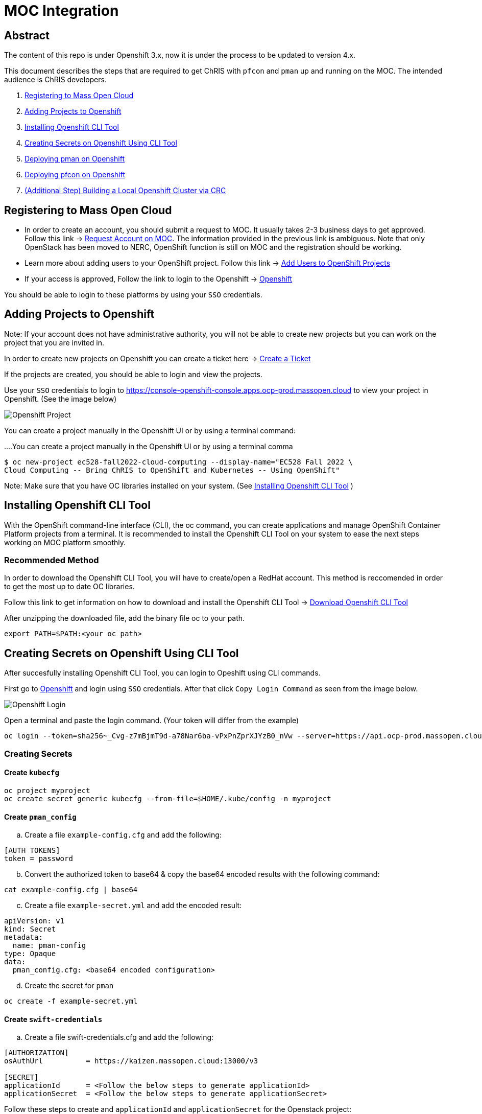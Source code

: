 = MOC Integration

== Abstract

The content of this repo is under Openshift 3.x, now it is under the process to be updated to version 4.x.

This document describes the steps that are required to get ChRIS with `pfcon` and `pman` up and running on the MOC. The intended audience is ChRIS developers.

. xref:#registering-to-mass-open-cloud[Registering to Mass Open Cloud]
. xref:#adding-projects-to-openshift[Adding Projects to Openshift]
. xref:#installing-openshift-cli-tool[Installing Openshift CLI Tool]
. xref:#creating-secrets-on-openshift-using-cli-tool[Creating Secrets on Openshift Using CLI Tool]
. xref:#deploying-pman-on-openshift[Deploying pman on Openshift]
. xref:#deploying-pfcon-on-openshift[Deploying pfcon on Openshift]
. xref:#additional-step-building-a-local-openshift-cluster-via-crc[(Additional Step) Building a Local Openshift Cluster via CRC]


== Registering to Mass Open Cloud

* In order to create an account, you should submit a request to MOC. It usually takes 2-3 business days to get approved. + 
Follow this link -> https://massopen.cloud/request-an-account/[Request Account on MOC]. The information provided in the previous link is ambiguous. Note that only OpenStack has been moved to NERC, OpenShift function is still on MOC and the registration should be working.

* Learn more about adding users to your OpenShift project. Follow this link -> https://docs.openshift.com/container-platform/3.11/admin_guide/manage_users.html[Add Users to OpenShift Projects]

* If your access is approved, Follow the link to login to the Openshift -> https://console-openshift-console.apps.ocp-prod.massopen.cloud[Openshift]

You should be able to login to these platforms by using your `SSO` credentials.


== Adding Projects to Openshift

Note: If your account does not have administrative authority, you will not be able to create new projects but you can work on the project that you are invited in.

In order to create new projects on Openshift you can create a ticket here -> https://osticket.massopen.cloud/[Create a Ticket]

If the projects are created, you should be able to login and view the projects.

Use your `SSO` credentials to login to https://console-openshift-console.apps.ocp-prod.massopen.cloud to view your project in Openshift. (See the image below)

image::https://github.com/Jinzhou511/CHRIS_docs-fork/blob/master/images/mpc/Openshift-project.jpg[Openshift Project]

You can create a project manually in the Openshift UI or by using a terminal command:

....You can create a project manually in the Openshift UI or by using a terminal comma
....
$ oc new-project ec528-fall2022-cloud-computing --display-name="EC528 Fall 2022 \
Cloud Computing -- Bring ChRIS to OpenShift and Kubernetes -- Using OpenShift"
....

Note: Make sure that you have OC libraries installed on your system. (See xref:#installing-openshift-cli-tool[Installing Openshift CLI Tool]
)

== Installing Openshift CLI Tool

With the OpenShift command-line interface (CLI), the oc command, you can create applications and manage OpenShift Container Platform projects from a terminal. It is recommended to install the Openshift CLI Tool on your system to ease the next steps working on MOC platform smoothly.

=== Recommended Method

In order to download the Openshift CLI Tool, you will have to create/open a RedHat account. This method is reccomended in order to get the most up to date OC libraries.

Follow this link to get information on how to download and install the Openshift CLI Tool -> https://docs.openshift.com/container-platform/4.6/cli_reference/openshift_cli/getting-started-cli.html[Download Openshift CLI Tool]

After unzipping the downloaded file, add the binary file oc to your path.

....
export PATH=$PATH:<your oc path>
....

== Creating Secrets on Openshift Using CLI Tool

After succesfully installing Openshift CLI Tool, you can login to Opeshift using CLI commands.

First go to https://console-openshift-console.apps.ocp-prod.massopen.cloud[Openshift] and login using `SSO` credentials. After that click `Copy Login Command` as seen from the image below. 

image::https://github.com/Jinzhou511/CHRIS_docs-fork/blob/master/images/mpc/Openshift-login.jpg[Openshift Login]

Open a terminal and paste the login command. (Your token will differ from the example)

....
oc login --token=sha256~_Cvg-z7mBjmT9d-a78Nar6ba-vPxPnZprXJYzB0_nVw --server=https://api.ocp-prod.massopen.cloud:6443
....

=== Creating Secrets

==== Create `kubecfg`

....
oc project myproject
oc create secret generic kubecfg --from-file=$HOME/.kube/config -n myproject
....

==== Create `pman_config`

["loweralpha", start=1]
. Create a file `example-config.cfg` and add the following:

....
[AUTH TOKENS]
token = password
....

["loweralpha", start=2]
. Convert the authorized token to base64 & copy the base64 encoded results with the following command:

....
cat example-config.cfg | base64
....

["loweralpha", start=3]
. Create a file `example-secret.yml` and add the encoded result:

....
apiVersion: v1
kind: Secret
metadata:
  name: pman-config
type: Opaque
data:
  pman_config.cfg: <base64 encoded configuration>
....

["loweralpha", start=4]
. Create the secret for `pman`

....
oc create -f example-secret.yml
....

==== Create `swift-credentials`

["loweralpha", start=1]
. Create a file swift-credentials.cfg and add the following:

....
[AUTHORIZATION]
osAuthUrl          = https://kaizen.massopen.cloud:13000/v3

[SECRET]
applicationId      = <Follow the below steps to generate applicationId>
applicationSecret  = <Follow the below steps to generate applicationSecret>
....

Follow these steps to create and `applicationId` and `applicationSecret` for the Openstack project:

....
    1) Visit the identity panel at https://onboarding.massopen.cloud/identity/
    2) Click the "+ Create Application Credential" button
    3) In the follow dialog, give your credential a name. You can leave the other fields blank.
    4) Click "Create Application Credential"
    5) This will present a window with an ID and secret. Record these values because you won't be able to retrieve them after closing the window.
....

["loweralpha", start=2]
. Create the secret `swift-credentials`

....
oc create secret generic swift-credentials --from-file=<path-to-file>/swift-credentials.cfg
....

If all the steps above went well, you should be able to see the secrets that were created succesfully

....
(chris_env) [cyoruk@localhost ChRISWORK]$ oc get secrets
NAME                       TYPE                                  DATA   AGE
builder-dockercfg-s4shq    kubernetes.io/dockercfg               1      155d
builder-token-5p9nl        kubernetes.io/service-account-token   4      155d
builder-token-xqpz2        kubernetes.io/service-account-token   4      155d
default-dockercfg-nh5s5    kubernetes.io/dockercfg               1      155d
default-token-n9lx8        kubernetes.io/service-account-token   4      155d
default-token-xb6x7        kubernetes.io/service-account-token   4      155d
deployer-dockercfg-hszz4   kubernetes.io/dockercfg               1      155d
deployer-token-fqvc5       kubernetes.io/service-account-token   4      155d
deployer-token-vcf2f       kubernetes.io/service-account-token   4      155d
kubecfg                    Opaque                                1      4d
pfioh-config               Opaque                                1      4d
pman-config                Opaque                                1      4d
swift-credentials          Opaque                                1      4d
....

== Deploying pman on Openshift

Follow this link to download `pman` -> https://github.com/Sandip117/pman-1

After downloading it, enter the subdirectory `openshift`:

....
cd pman/openshift
....

*Note:* The current version that supports `flask` is `ghcr.io/sandip117/pman:flask`. There is one place in the template where you need to change your project name. Look for a field saying `OPENSHIFTMGR_PROJECT`

Now edit the `pman-openshift-template.json` with your OPENSHIFT project name and updated pman docker image (See image below)

image::https://github.com/Cagriyoruk/CHRIS_docs/blob/master/images/mpc/Pman-template.png[Pman Template]

To deploy `pman` on Openshift we need a file that contains all the information about the service we're going to deploy which is `pman-openshift-template.json`. 

For deploying `pman` to Openshift:

....
oc new-app pman-openshift-template.json
....

Note: if you already have a deployed pman running on OpenShift, you will receive the following error message:

....
--> Creating resources ...
    error: deploymentconfigs.apps.openshift.io "pman" already exists
    error: services "pman" already exists
    error: routes.route.openshift.io "pman" already exists
--> Failed
....

After deploying `pman`, you can see it deployed and running on Openshift. (See image below)

image::https://github.com/Jinzhou511/CHRIS_docs-fork/blob/master/images/mpc/Pman-Overview.jpg[Pman Overview]

To delete `pman`

....
oc delete all -l app=pman
oc delete route pman
....

== Deploying pfcon on Openshift

Follow this link to download `pfioh` -> https://github.com/Sandip117/pfcon

After downloading it, enter the subdirectory `openshift`:

....
cd pfcon/openshift
....

*Note:* The current version that supports `flask` is `fnndsc/pfcon:pfiohless`

To deploy `pfcon` on Openshift we need a file that contains all the information about the service we're going to deploy which is `pfcon-openshift-template.json`. 

Now update the `COMPUTE_SERVICE_URL` in `pfcon-openshift-template.json` with your `pman` route that you deployed in step 5. You can find your route with this command:

....
oc get route
....

image::https://github.com/Cagriyoruk/CHRIS_docs/blob/master/images/mpc/Pfcon-template.jpg[Pfcon Template]

For deploying `pfcon` to Openshift:

....
oc new-app pfcon-openshift-template.json
....

Note: if you already have a deployed pfcon running on OpenShift, you will receive the following error message:

....
--> Creating resources ...
    error: deploymentconfigs.apps.openshift.io "pfcon" already exists
    error: services "pfcon" already exists
    error: routes.route.openshift.io "pfcon" already exists
--> Failed
....


After deploying `pfcon`, you can see it deployed and running on Openshift. (See image below)

image::https://github.com/Jinzhou511/CHRIS_docs-fork/blob/master/images/mpc/Pfcon-Overview.jpg[Pfcon Overview]

To delete `pfcon`

....
oc delete all -l app=pfcon
oc delete route pfcon
....

// == Running Test Scripts on Openshift

// There are a couple of prerequisites that we have to satisfy before running any plugins on Openshift.

// * xref:#create-a-python-virtual-environment[Create a Python Virtual Environment]

// * xref:#install-pfconclient[Install pfconclient]

// * xref:#install-httpie[Install httpie]

// * xref:#download-test-scripts[Download test scripts]

// === Create a Python Virtual Environment

// ["arabic", start=1]
// . Install the Python virtual environment creator

// * For Fedora -> `sudo dnf install python3-virtualenv`

// * For Ubuntu -> `sudo apt install virtualenv virtualenvwrapper python3-tk`

// ["arabic", start=2]
// . Create a directory for your virtual environments

// ....
// mkdir ~/python-envs
// ....

// ["arabic", start=3]
// . Add these two lines to your .bashrc file

// ....
// export WORKON_HOME=~/python-envs
// source /usr/local/bin/virtualenvwrapper.sh
// ....

// ["arabic", start=4]
// . Source your .bashrc and create a new Python3 virtual env

// ....
// source .bashrc
// mkvirtualenv --python=python3 chris_env
// ....

// ["arabic", start=5]
// . Activate your virtual environment

// ....
// workon chris_env
// ....

// *Note:* To deactivate the virtual environment you can use `deactivate` command on the terminal

// === Install pfconclient

// If you cretad the python virtual environment succesfully, you can install pfconclient:

// ....
// pip install -U python-pfconclient
// ....

// You can learn more about pfconclient: https://github.com/FNNDSC/python-pfconclient

// === Install httpie

// For some of the scripts, you might need to install httpie:

// ....
// pip install httpie
// ....

// === Download Test Scripts

// You can download the test scripts from https://github.com/FNNDSC/ChRIS-E2E

// *Note:* Sometimes, you can get an invalid response like 502 or 401 error when you execute the scripts. You have to recreate the secret `kubecfg` every time you log in. More information xref:#http-401-unauthorized[Troubleshoot]

// === Running the Scripts

// If you've succesfully completed all the prerequisites, you can start running the test scripts. First off, you need the routes of the services you deployed to run the scripts. 

// ....
// (chris_env) [cyoruk@localhost scripts]$ oc get routes
// NAME    HOST/PORT                                     PATH   SERVICES   PORT       TERMINATION   WILDCARD
// pfcon   pfcon-flask-chris.k-apps.osh.massopen.cloud          pfcon      5005-tcp                 None
// pman    pman-flask-chris.k-apps.osh.massopen.cloud           pman       5010-tcp                 None
// ....

// ["arabic", start=1]
// . Test `pman`
// ....
// # $ http <pman-route>/api/v1/hello/


// (chris_env) [cyoruk@localhost scripts]$ http pman-flask-chris.k-apps.osh.massopen.cloud/api/v1/hello/
// HTTP/1.0 200 OK
// Cache-control: private
// Connection: keep-alive
// Content-Length: 1171
// Content-Type: application/json
// Date: Mon, 19 Apr 2021 17:52:14 GMT
// Server: Werkzeug/1.0.1 Python/3.8.5
// Set-Cookie: 8f72863408ccaf75ef5904d263aa663f=6b2c25e4b707fd5a818643eecefe12d7; path=/; HttpOnly

// {
//     "d_ret": {
//         "message": "pman says hello from openshift 😃",
//         "sysinfo": {
//             "cpu_percent": 1.2,
//             "cpucount": 56,
//             "hostname": "pman-1-45hv5",
//             "inet": "10.128.9.19",
//             "loadavg": [
//                 0.39,
//                 0.67,
//                 0.51
//             ],
//             "machine": "x86_64",
//             "memory": [
//                 115996803072,
//                 105224880128,
//                 9.3,
//                 10000596992,
//                 63990882304,
//                 28992512000,
//                 17136709632,
//                 2138112,
//                 42003185664,
//                 14237696,
//                 4056023040
//             ],
//             "platform": "Linux-3.10.0-1127.el7.x86_64-x86_64-with-glibc2.29",
//             "system": "Linux",
//             "uname": [
//                 "Linux",
//                 "pman-1-45hv5",
//                 "3.10.0-1127.el7.x86_64",
//                 "#1 SMP Tue Feb 18 16:39:12 EST 2020",
//                 "x86_64",
//                 "x86_64"
//             ],
//             "version": "#1 SMP Tue Feb 18 16:39:12 EST 2020"
//         }
//     },
//     "status": true
// }


// ....

// ["arabic", start=2]
// . Test `pfcon`

// Create a folder /tmp/small & add some files above 100KB to that folder first. Then run the below script to run a job.

// ....
// # $ ./post_pfcon_ds <pfcon-route> <job-id>


// (chris_env) [cyoruk@localhost scripts]$ ./post_pfcon_ds pfcon-flask-chris.k-apps.osh.massopen.cloud jid04201513

// Submitting job jid04201513 to pfcon service at -->http://pfcon-flask-chris.k-apps.osh.massopen.cloud/api/v1/<--...
// Waiting for 2s before next polling for job status ...

// Polling job jid04201513 status, poll number: 1
// Job jid04201513 status: ['started']
// Waiting for 4s before next polling for job status ...

// Polling job jid04201513 status, poll number: 2
// Job jid04201513 status: ['started']
// Waiting for 8s before next polling for job status ...

// Polling job jid04201513 status, poll number: 3
// Job jid04201513 status: ['started']
// Waiting for 16s before next polling for job status ...

// Polling job jid04201513 status, poll number: 4
// Job jid04201513 status: finishedSuccessfully

// Downloading and unpacking job jid04201513 files...
// Number of files to decompress at /tmp/jid04201513: 29
// Done

// Deleting job jid04201513 data from the remote...
// Done
// ....

// We can see that the containers are created in the `Openstack` environment.

// image::https://github.com/Cagriyoruk/CHRIS_docs/blob/master/images/mpc/Pfcon-Output.png[Pfcon Output]



== (Additional Step) Building a Local Openshift Cluster via CRC

Note: This step is focused on bringing a minimal `OpenShift 4.x` cluster to your local laptop or desktop computer. If you are looking for a solution for running `OpenShift 3.x` , you will need tools such as https://www.okd.io/[OpenShift Origin], https://github.com/minishift/minishift[Minishift] or https://developers.redhat.com/products/cdk/overview[CDK]. The step below provides an example for running OpenShift 3.x.


This additional step is helpful for people who build ChRIS plugins/services to test/debug applications locally before testing it on the cloud environment.

There are couple steps involved to build a local `Openshift 4.x` cluster.

* xref:#download-codeready-containers[Download CodeReady Containers]

* xref:#install-codeready-containers[Install CodeReady Containers]

=== Download CodeReady Containers

Select your OS and Download CodeReady Containers binaries with an embedded OpenShift disk image from https://cloud.redhat.com/openshift/create/local[CodeReady Containers] (See Image Below)

image::https://github.com/Cagriyoruk/CHRIS_docs/blob/master/images/mpc/CodeReady-Containers.png[CodeReady Containers]

After downloading CodeReady containers, extract it and place the executable in your `$PATH` (You can check your `$PATH` with `$ echo $PATH`)

....
$ tar -xf crc-linux-amd64.tar.xz (Extract CodeReady Containers)
$ cp -r crc-linux-amd64 $PATH (Place the executable in one of your $PATH)
....

You need to Download or copy your pull secret. The install program will prompt you for your pull secret during installation.

Note: In order to download the CodeReady Containers, you will have to create/open a RedHat account.

=== Install CodeReady Containers

CodeReady Containers requires the libvirt and NetworkManager packages to run on Linux. Consult the following code block to find the command used to install these packages for your Linux distribution:

* Fedora -> `sudo dnf install NetworkManager`

* Red Hat Enterprise Linux/CentOS -> `su -c 'yum install NetworkManager'`

* Debian/Ubuntu -> `sudo apt install qemu-kvm libvirt-daemon libvirt-daemon-system network-manager`

Set up the CodeReady Containers. We're going to use the `Pull Secret` that we copied from the CodeReady Container page.
Restart your system before trying the following steps. Store your `Pull Secret` in a file.

....
$ crc setup
....

Start the CodeReady Containers virtual machine:

....
$ crc start
....

Login to the Openshift Cluster as a developer:

....
$ oc login -u developer https://api.crc.testing:6443
....

=== Deploying `pfcon` and `pman`

Deploying `pfcon` and `pman` to local Openshift cluster is the same with deploying it on MOC. You can follow the referenced headers to deploy them.

* Create a new project in the local Openshift cluster

....
oc new-project local-chris
....

* xref:#deploying-pfcon-on-openshift[Deploying pfcon on Openshift]

* xref:#deploying-pman-on-openshift[Deploying pman on Openshift]


== Troubleshoot Errors

=== HTTP 400 Bad Request

This indicates that the server couldn't understand the request due to invalid syntax. Check Openshift logs to find out the exact issue.

=== HTTP 401 Unauthorized

If you're getting an HTTP 401 error, there are couple things you can do.

["arabic", start=1]
. Double check your `swift-credentials` secret is to see if it's missing anything.

["arabic", start=2]
. Add `--authToken password` at the of the script that your trying to run.

["arabic", start=3]
. Double check if the `auid` is correct in the script.

["arabic", start=4]
. Recreate secret kubecfg (Every time you log in you need to recreate the kubecfg)

=== HTTP 409 Conflict

If your getting a HTTP 409 error, it's likely that you already have a same jid(job id). Check Openshift storage to see if there are existing persistent storage. If yes, you can delete it and run the application again.
